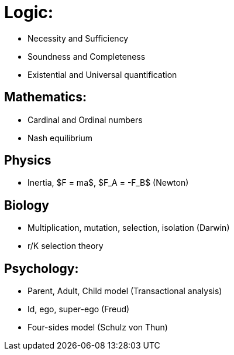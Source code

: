 = Logic:

* Necessity and Sufficiency
* Soundness and Completeness
* Existential and Universal quantification

== Mathematics:

* Cardinal and Ordinal numbers
* Nash equilibrium

== Physics

* Inertia, $F = ma$, $F_A = -F_B$ (Newton)
 

== Biology

* Multiplication, mutation, selection, isolation (Darwin)
* r/K selection theory

== Psychology:

* Parent, Adult, Child model (Transactional analysis)
* Id, ego, super-ego (Freud)
* Four-sides model (Schulz von Thun) 
